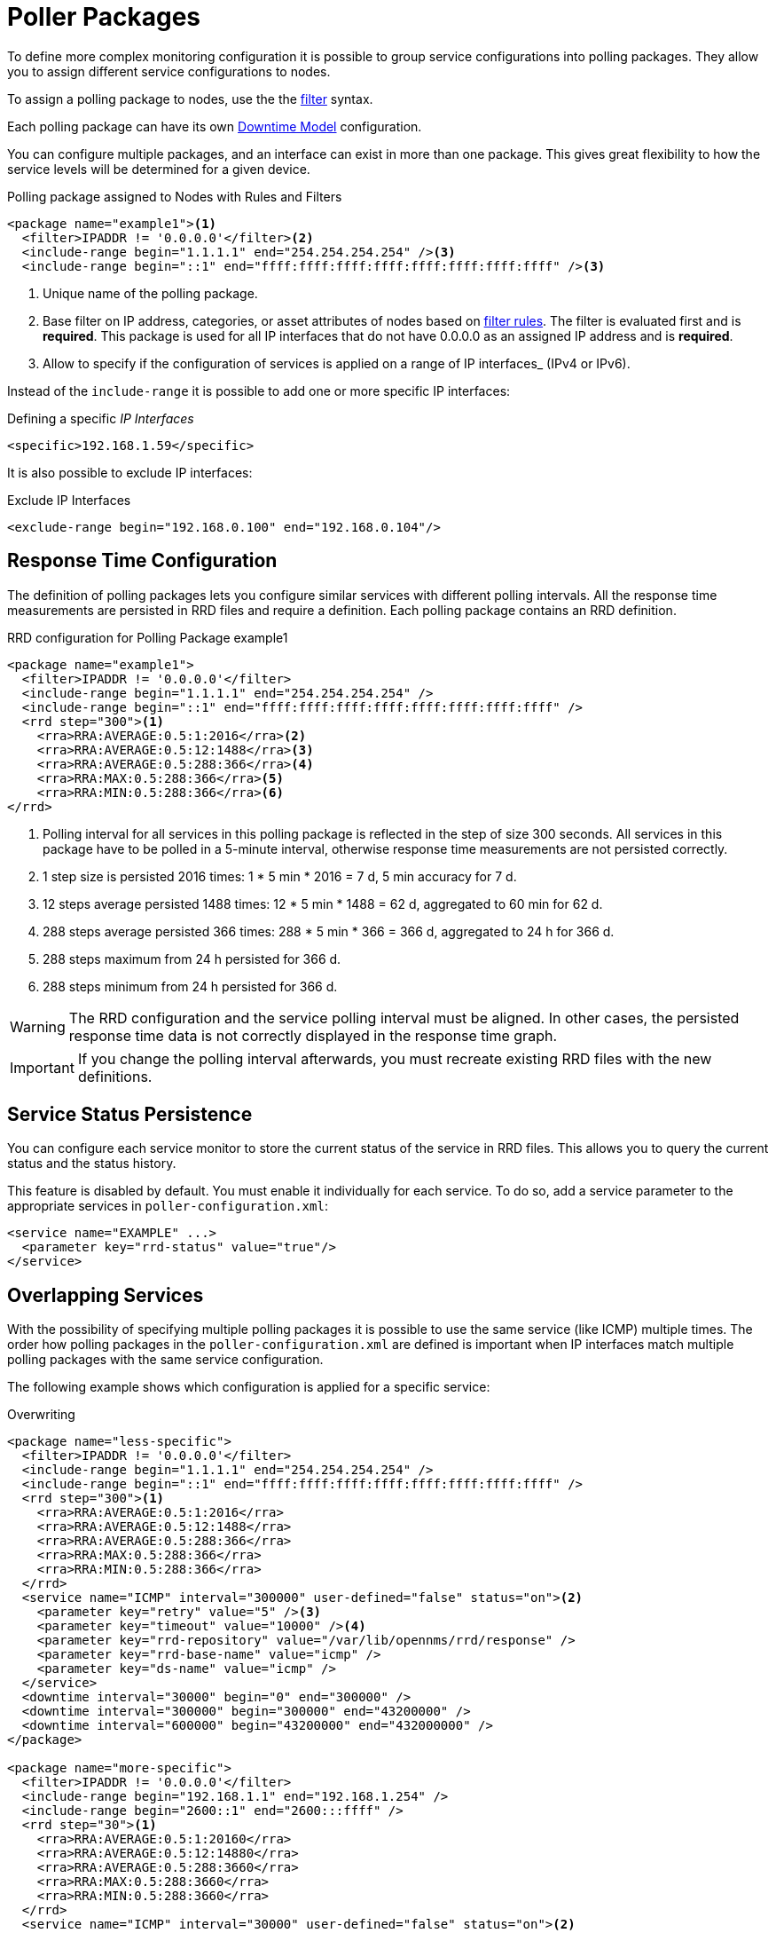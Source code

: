 
[[ga-pollerd-packages]]
= Poller Packages

To define more complex monitoring configuration it is possible to group service configurations into polling packages.
They allow you to assign different service configurations to nodes.

To assign a polling package to nodes, use the the xref:reference:configuration/filters/filters.adoc[filter] syntax.


Each polling package can have its own <<service-assurance/downtime-model.adoc#ga-service-assurance-downtime-model, Downtime Model>> configuration.

You can configure multiple packages, and an interface can exist in more than one package.
This gives great flexibility to how the service levels will be determined for a given device.

.Polling package assigned to Nodes with Rules and Filters
[source, xml]
----
<package name="example1"><1>
  <filter>IPADDR != '0.0.0.0'</filter><2>
  <include-range begin="1.1.1.1" end="254.254.254.254" /><3>
  <include-range begin="::1" end="ffff:ffff:ffff:ffff:ffff:ffff:ffff:ffff" /><3>
----
<1> Unique name of the polling package.
<2> Base filter on IP address, categories, or asset attributes of nodes based on xref:reference:configuration/filters/rule-formats.adoc[filter rules].
    The filter is evaluated first and is *required*.
    This package is used for all IP interfaces that do not have 0.0.0.0 as an assigned IP address and is *required*.
<3> Allow to specify if the configuration of services is applied on a range of IP interfaces_ (IPv4 or IPv6).

Instead of the `include-range` it is possible to add one or more specific IP interfaces:

.Defining a specific _IP Interfaces_
[source, xml]
----
<specific>192.168.1.59</specific>
----

It is also possible to exclude IP interfaces:

.Exclude IP Interfaces
[source, xml]
----
<exclude-range begin="192.168.0.100" end="192.168.0.104"/>
----

[[ga-pollerd-packages-response-time-config]]
== Response Time Configuration

The definition of polling packages lets you configure similar services with different polling intervals.
All the response time measurements are persisted in RRD files and require a definition.
Each polling package contains an RRD definition.

.RRD configuration for Polling Package example1
[source, xml]
----
<package name="example1">
  <filter>IPADDR != '0.0.0.0'</filter>
  <include-range begin="1.1.1.1" end="254.254.254.254" />
  <include-range begin="::1" end="ffff:ffff:ffff:ffff:ffff:ffff:ffff:ffff" />
  <rrd step="300"><1>
    <rra>RRA:AVERAGE:0.5:1:2016</rra><2>
    <rra>RRA:AVERAGE:0.5:12:1488</rra><3>
    <rra>RRA:AVERAGE:0.5:288:366</rra><4>
    <rra>RRA:MAX:0.5:288:366</rra><5>
    <rra>RRA:MIN:0.5:288:366</rra><6>
</rrd>
----
<1> Polling interval for all services in this polling package is reflected in the step of size 300 seconds.
    All services in this package have to be polled in a 5-minute interval, otherwise response time measurements are not persisted correctly.
<2> 1 step size is persisted 2016 times: 1 * 5 min * 2016 = 7 d, 5 min accuracy for 7 d.
<3> 12 steps average persisted 1488 times: 12 * 5 min * 1488 = 62 d, aggregated to 60 min for 62 d.
<4> 288 steps average persisted 366 times: 288 * 5 min * 366 = 366 d, aggregated to 24 h for 366 d.
<5> 288 steps maximum from 24 h persisted for 366 d.
<6> 288 steps minimum from 24 h persisted for 366 d.

WARNING: The RRD configuration and the service polling interval must be aligned.
         In other cases, the persisted response time data is not correctly displayed in the response time graph.

IMPORTANT: If you change the polling interval afterwards, you must recreate existing RRD files with the new definitions.

[[ga-pollerd-packages-service-status-persistence]]
== Service Status Persistence

You can configure each service monitor to store the current status of the service in RRD files.
This allows you to query the current status and the status history.

This feature is disabled by default.
You must enable it individually for each service.
To do so, add a service parameter to the appropriate services in `poller-configuration.xml`:

[source, xml]
----
<service name="EXAMPLE" ...>
  <parameter key="rrd-status" value="true"/>
</service>
----

[[ga-pollerd-packages-overlapping-service]]
== Overlapping Services

With the possibility of specifying multiple polling packages it is possible to use the same service (like ICMP) multiple times.
The order how polling packages in the `poller-configuration.xml` are defined is important when IP interfaces match multiple polling packages with the same service configuration.

The following example shows which configuration is applied for a specific service:

.Overwriting
[source, xml]
----
<package name="less-specific">
  <filter>IPADDR != '0.0.0.0'</filter>
  <include-range begin="1.1.1.1" end="254.254.254.254" />
  <include-range begin="::1" end="ffff:ffff:ffff:ffff:ffff:ffff:ffff:ffff" />
  <rrd step="300"><1>
    <rra>RRA:AVERAGE:0.5:1:2016</rra>
    <rra>RRA:AVERAGE:0.5:12:1488</rra>
    <rra>RRA:AVERAGE:0.5:288:366</rra>
    <rra>RRA:MAX:0.5:288:366</rra>
    <rra>RRA:MIN:0.5:288:366</rra>
  </rrd>
  <service name="ICMP" interval="300000" user-defined="false" status="on"><2>
    <parameter key="retry" value="5" /><3>
    <parameter key="timeout" value="10000" /><4>
    <parameter key="rrd-repository" value="/var/lib/opennms/rrd/response" />
    <parameter key="rrd-base-name" value="icmp" />
    <parameter key="ds-name" value="icmp" />
  </service>
  <downtime interval="30000" begin="0" end="300000" />
  <downtime interval="300000" begin="300000" end="43200000" />
  <downtime interval="600000" begin="43200000" end="432000000" />
</package>

<package name="more-specific">
  <filter>IPADDR != '0.0.0.0'</filter>
  <include-range begin="192.168.1.1" end="192.168.1.254" />
  <include-range begin="2600::1" end="2600:::ffff" />
  <rrd step="30"><1>
    <rra>RRA:AVERAGE:0.5:1:20160</rra>
    <rra>RRA:AVERAGE:0.5:12:14880</rra>
    <rra>RRA:AVERAGE:0.5:288:3660</rra>
    <rra>RRA:MAX:0.5:288:3660</rra>
    <rra>RRA:MIN:0.5:288:3660</rra>
  </rrd>
  <service name="ICMP" interval="30000" user-defined="false" status="on"><2>
    <parameter key="retry" value="2" /><3>
    <parameter key="timeout" value="3000" /><4>
    <parameter key="rrd-repository" value="/var/lib/opennms/rrd/response" />
    <parameter key="rrd-base-name" value="icmp" />
    <parameter key="ds-name" value="icmp" />
  </service>
  <downtime interval="10000" begin="0" end="300000" />
  <downtime interval="300000" begin="300000" end="43200000" />
  <downtime interval="600000" begin="43200000" end="432000000" />
</package>
----
<1> Polling interval in the packages are 300 seconds and 30 seconds
<2> Different polling interval for the ICMP service
<3> Different retry settings for the ICMP service
<4> Different timeout settings for the ICMP service

The last polling package on the service will be applied.
This can be used to define a less specific catch-all filter for a default configuration.
Use a more specific polling package to overwrite the default setting.
In the above example, all IP interfaces in 192.168.1/24 or 2600:/64 will be monitored with ICMP with different polling, retry, and timeout settings.

The WebUI displays which polling packages are applied to the IP interface and service.
The IP Interface and Service pages show which polling package and service configuration is applied for this specific service.

.Polling Package applied to IP interface and Service
image::service-assurance/03_polling-package.png[]

[[ga-pollerd-packages-patterns]]
== Service Patterns

Usually, the poller used to monitor a service is found by the matching the poller's name with the service name.
There is an option for you to match poller if an additional element `pattern` is specified.
If so, the poller is used for all services matching the RegEx pattern.

The RegEx pattern lets you specify named capture groups.
There can be multiple capture groups inside of a pattern, but each must have a unique name.
Please note, that the RegEx must be escaped or wrapped in a CDATA-Tag inside the configuration XML to make it a valid property.

If a poller is matched using its pattern, the parts of the service name which match the capture groups of the pattern are available as parameters to the <<service-assurance/configuration.adoc#ga-pollerd-configuration-meta-data, Metadata DSL>> using the context `pattern` and the capture group name as key.

Examples:

`<pattern><![CDATA[^HTTP-(?<vhost>.*)$]]></pattern>`::
Matches all services with names starting with `HTTP-` followed by a host name.
If the services is called `HTTP-www.example.com`, the Metadata DSL expression `${pattern:vhost}` will resolve to `www.example.com`.

`<pattern><![CDATA[^HTTP-(?<vhost>.*?):(?<port>[0-9]+)$]]></pattern>"`::
Matches all services with names starting with `HTTP-` followed by a hostname and a port.
There will be two variables (`${pattern:vhost}` and `${pattern:port}`), which you can use in the poller parameters.

Use the service pattern mechanism whenever there are multiple instances of a service on the same interface.
By specifying a distinct service name for each instance, the services is identifiable, but there is no need to add a poller definition per service.
Common use cases for such services are HTTP virtual hosts, where multiple web applications run on the same web server or BGP session monitoring where each router has multiple neighbors.

[[ga-pollerd-packages-test-service-manually]]
== Test Services on Manually

For troubleshooting it is possible to run a test via the Karaf shell:
[source, console]
----
ssh -p 8101 admin@localhost
----

Once in the shell, you can print show the commands help as follows:
[source, console]
----
opennms> opennms:poll --help
DESCRIPTION
        opennms:poll

	Used to invoke a monitor against a host at a specified location

SYNTAX
        opennms:poll [options] host [attributes]

ARGUMENTS
        host
                Hostname or IP address of the system to poll
                (required)
        attributes
                Monitor specific attributes in key=value form

OPTIONS
        --help
                Display this help message
        -l, --location
                Location
                (defaults to Default)
        -s, --system-id
                System ID
        -t, --ttl
                Time to live
        -P, --package
                Poller Package
        -S, --service
                Service name
        -n, --node-id
                Node Id for Service
        -c, --class
                Monitor Class

----

The following example runs the ICMP monitor on a specific IP interface.

.Run ICMP monitor configuration defined in specific Polling Package
[source, console]
----
opennms> opennms:poll -S ICMP -P example1 10.23.42.1
----

The output is verbose, which lets you debug monitor configurations.
Important output lines are shown as the following:

.Important output testing a service on the CLI
[source, console]
----
Package: example1 <1>
Service: ICMP <2>
Monitor: org.opennms.netmgt.poller.monitors.IcmpMonitor <3>
Parameter ds-name: icmp <4>
Parameter retry: 2 <5>
Parameter rrd-base-name: icmp <4>
Parameter rrd-repository: /opt/opennms/share/rrd/response <4>
Parameter timeout: 3000 <5>

Service is Up on 192.168.31.100 using org.opennms.netmgt.poller.monitors.IcmpMonitor: <6>
	response-time: 407,0000 <7>
----
<1> Service and package of this test
<2> Applied service configuration from polling package for this test
<3> Service monitor used for this test
<4> RRD configuration for response time measurement
<5> Retry and timeout settings for this test
<6> Polling result for the service polled against the IP address
<7> Response time

== Test filters on Karaf Shell

Filters are ubiquitous in opennms configurations with <filter> syntax.
Use this Karaf shell to verify filters.
For more information, see xref:reference:configuration/filters/filters.adoc[Filters].

[source, console]
----
ssh -p 8101 admin@localhost
----

Once in the shell, print command help as follows:

[source, console]
----
opennms> opennms:filter --help
DESCRIPTION
        opennms:filter
	Enumerates nodes/interfaces that match a give filter
SYNTAX
        opennms:filter filterRule
ARGUMENTS
        filterRule
                A filter Rule
----
For ex: Run a filter rule that match a location
[source, console]
----
opennms:filter  "location='MINION'"
----
Output is displayed as follows
[source, console]
----
nodeId=2 nodeLabel=00000000-0000-0000-0000-000000ddba11 location=MINION
	IpAddresses:
		127.0.0.1
----
Another example: Run a filter that matches a node location and for a given IP address range.
[source, console]
----
opennms:filter "location='Default' & (IPADDR IPLIKE 172.*.*.*)"
----
Output is displayed as follows:
[source, console]
----
nodeId=3 nodeLabel=label1 location=Default
	IpAddresses:
		172.10.154.1
		172.20.12.12
		172.20.2.14
		172.01.134.1
		172.20.11.15
		172.40.12.18

nodeId=5 nodeLabel=label2 location=Default
	IpAddresses:
		172.17.0.111

nodeId=6 nodeLabel=label3 location=Default
	IpAddresses:
		172.20.12.22
		172.17.0.123
----

NOTE: Node information displayed will have nodeId, nodeLabel, location, and optional fields like foreignId, foreignSource, and categories when they exist.
